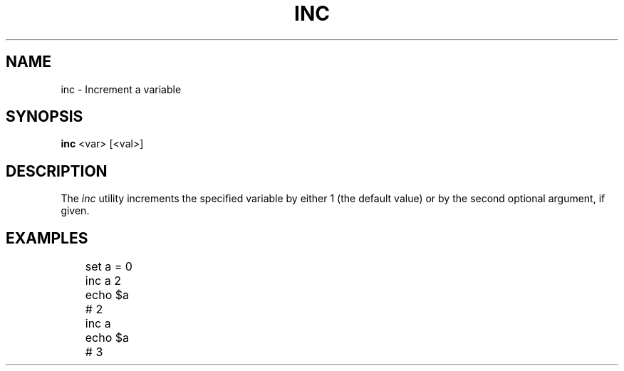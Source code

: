 .TH INC 1
.SH NAME
inc \- Increment a variable
.SH SYNOPSIS
.B inc
<var> [<val>]
.SH DESCRIPTION
The
.I inc
utility increments the specified variable by either 1 (the default value) or by the second optional argument, if given.
.SH EXAMPLES
.EX
	set a = 0
	inc a 2
	
	echo $a
	# 2

	inc a
	echo $a
	# 3
.EE
